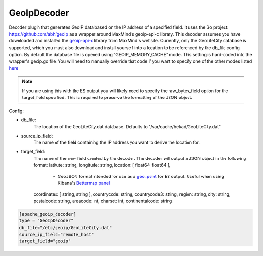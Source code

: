 GeoIpDecoder
===================

Decoder plugin that generates GeoIP data based on the IP address of a specified field. It uses the Go project: https://github.com/abh/geoip as a wrapper around MaxMind's geoip-api-c library.
This decoder assumes you have downloaded and installed the `geoip-api-c <https://github.com/maxmind/geoip-api-c/releases/>`_ library from MaxMind's website.
Currently, only the GeoLiteCity database is supported, which you must also download and install yourself into a location to be referenced by the db_file config option. 
By default the database file is opened using "GEOIP_MEMORY_CACHE" mode. This setting is hard-coded into the wrapper's geoip.go file. You will need to manually override that code 
if you want to specify one of the other modes listed `here: <https://github.com/maxmind/geoip-api-c/blob/master/README.md#memory-caching-and-other-options/>`_ 

.. note::
        If you are using this with the ES output you will likely need to specify the raw_bytes_field option for the target_field specified. This is required to preserve the formatting of the JSON object.

Config:

- db_file:
        The location of the GeoLiteCity.dat database. Defaults to "/var/cache/hekad/GeoLiteCity.dat"

- source_ip_field:
        The name of the field containing the IP address you want to derive the location for.

- target_field: 
        The name of the new field created by the decoder. The decoder will output a JSON object in the following format:
        latitute: string,
        longitude: string,
        location: [ float64, float64 ],
                - GeoJSON format intended for use as a `geo_point <http://www.elasticsearch.org/guide/en/elasticsearch/reference/current/mapping-geo-point-type.html/>`_ for ES output.  
                  Useful when using Kibana's `Bettermap panel <http://www.elasticsearch.org/guide/en/elasticsearch/reference/current/mapping-geo-point-type.html http://www.elasticsearch.org/guide/en/kibana/current/_bettermap.html/>`_
        coordinates: [ string, string ],
        countrycode: string,
        countrycode3: string,
        region: string,
        city: string,
        postalcode: string,
        areacode: int,
        charset: int,
        continentalcode: string

.. code-block:: ini

    [apache_geoip_decoder]
    type = "GeoIpDecoder"
    db_file="/etc/geoip/GeoLiteCity.dat"
    source_ip_field="remote_host"
    target_field="geoip"

